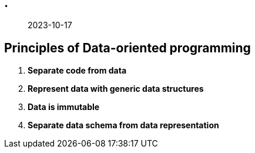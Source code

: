 == .

> 2023-10-17

== Principles of Data-oriented programming

1. **Separate code from data**

2. **Represent data with generic data structures**

3. **Data is immutable**

4. **Separate data schema from data representation**
